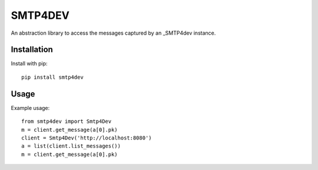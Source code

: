 ========
SMTP4DEV
========

An abstraction library to access the messages captured by an
_SMTP4dev instance.

.. _SMTP4dev: https://github.com/rnwood/smtp4dev/


------------
Installation
------------

Install with pip::

  pip install smtp4dev


-----
Usage
-----

Example usage::

  from smtp4dev import Smtp4Dev
  m = client.get_message(a[0].pk)
  client = Smtp4Dev('http://localhost:8080')
  a = list(client.list_messages())
  m = client.get_message(a[0].pk)
